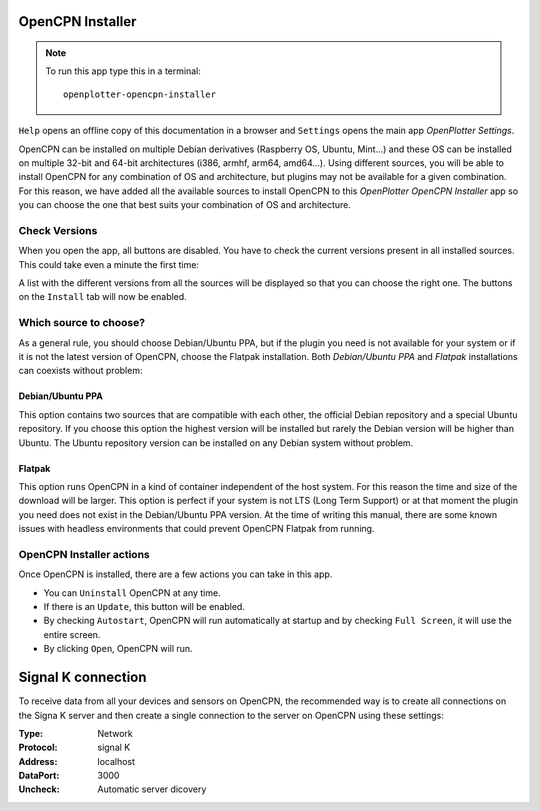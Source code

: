 .. |OPopencpn| image:: img/openplotter-opencpn-installer.png
.. |OPopencpnCheck| image:: img/check.png
.. |OPopencpnPPA| image:: img/launchpad.png
.. |OPopencpnFlatpak| image:: img/flatpak.png
.. |OPopencpnUpdate| image:: img/caution.png
.. |OPopencpnUninstall| image:: img/uninstall.png
.. |OPopencpnAutostart| image:: img/autostart.png
.. |OPopencpnFullscreen| image:: img/fullscreen.png
.. |OPopencpnOpen| image:: img/open.png
.. |OPopencpnPlugins| image:: img/opencpn24.png
.. |OPopencpnSK| image:: img/sk.png
.. |mhelp| image:: ../img/help.png
.. |mSettings| image:: ../img/settings.png

|OPopencpn| OpenCPN Installer
#############################

.. note::
	To run this app type this in a terminal:

	.. parsed-literal::

		openplotter-opencpn-installer

.. image:: img/opencpn0.png

|mhelp| ``Help`` opens an offline copy of this documentation in a browser and |mSettings| ``Settings`` opens the main app *OpenPlotter Settings*.

OpenCPN can be installed on multiple Debian derivatives (Raspberry OS, Ubuntu, Mint...) and these OS can be installed on multiple 32-bit and 64-bit architectures (i386, armhf, arm64, amd64...). Using different sources, you will be able to install OpenCPN for any combination of OS and architecture, but plugins may not be available for a given combination. For this reason, we have added all the available sources to install OpenCPN to this *OpenPlotter OpenCPN Installer* app so you can choose the one that best suits your combination of OS and architecture.

|OPopencpnCheck| Check Versions
*******************************

When you open the app, all buttons are disabled. You have to check the current versions present in all installed sources. This could take even a minute the first time:

.. image:: img/opencpn1.png

A list with the different versions from all the sources will be displayed so that you can choose the right one. The buttons on the |OPopencpnPlugins| ``Install`` tab will now be enabled.

.. image:: img/opencpn2.png

Which source to choose?
***********************

As a general rule, you should choose Debian/Ubuntu PPA, but if the plugin you need is not available for your system or if it is not the latest version of OpenCPN, choose the Flatpak installation. Both *Debian/Ubuntu PPA* and *Flatpak* installations can coexists without problem:

.. image:: img/opencpn5.png

|OPopencpnPPA| Debian/Ubuntu PPA
================================

This option contains two sources that are compatible with each other, the official Debian repository and a special Ubuntu repository. If you choose this option the highest version will be installed but rarely the Debian version will be higher than Ubuntu. The Ubuntu repository version can be installed on any Debian system without problem.

.. image:: img/opencpn3.png

|OPopencpnFlatpak| Flatpak
==========================

This option runs OpenCPN in a kind of container independent of the host system. For this reason the time and size of the download will be larger. This option is perfect if your system is not LTS (Long Term Support) or at that moment the plugin you need does not exist in the Debian/Ubuntu PPA version. At the time of writing this manual, there are some known issues with headless environments that could prevent OpenCPN Flatpak from running.

.. image:: img/opencpn4.png

OpenCPN Installer actions
*************************

Once OpenCPN is installed, there are a few actions you can take in this app. 

- You can |OPopencpnUninstall| ``Uninstall`` OpenCPN at any time.

- If there is an |OPopencpnUpdate| ``Update``, this button will be enabled.

- By checking |OPopencpnAutostart| ``Autostart``, OpenCPN will run automatically at startup and by checking |OPopencpnFullscreen| ``Full Screen``, it will use the entire screen.

- By clicking |OPopencpnOpen| ``Open``, OpenCPN will run.


|OPopencpnSK| Signal K connection
#################################

To receive data from all your devices and sensors on OpenCPN, the recommended way is to create all connections on the Signa K server and then create a single connection to the server on OpenCPN using these settings:

:Type: Network

:Protocol: signal K

:Address: localhost

:DataPort: 3000

:Uncheck: Automatic server dicovery

.. image:: ../img/opencpnConnection.png
